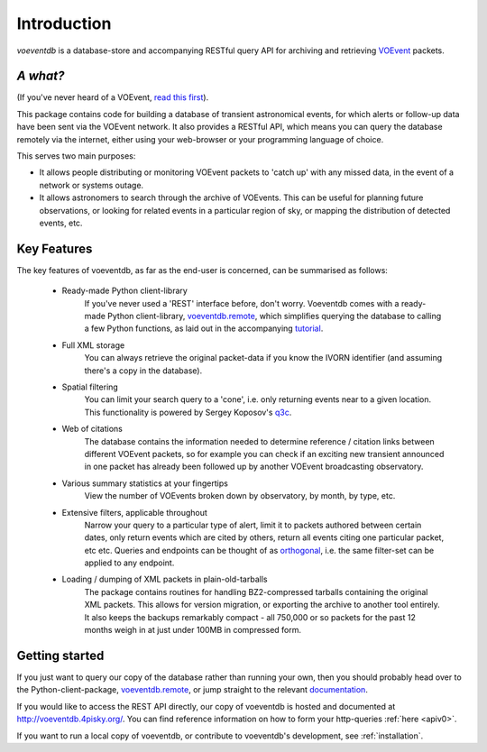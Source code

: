 Introduction
=============

*voeventdb* is a database-store and accompanying RESTful
query API for archiving and retrieving
`VOEvent <http://voevent.readthedocs.org/>`_ packets.

*A what?*
----------
(If you've never heard of a VOEvent,
`read this first <http://voevent.readthedocs.org/en/latest/intro.html>`_).

This package contains code for building a database of
transient astronomical events, for which alerts or follow-up data
have been sent via the VOEvent network. It also provides a RESTful API,
which means you can query the database remotely via the internet, either
using your web-browser or your programming language of choice.

This serves two main purposes:

- It allows people distributing or monitoring VOEvent packets to 'catch up'
  with any missed data, in the event of a network or systems outage.
- It allows astronomers to search through the archive of VOEvents. This can
  be useful for planning future observations, or looking for related events
  in a particular region of sky, or mapping the distribution of detected events,
  etc.


Key Features
-------------
The key features of voeventdb, as far as the end-user is concerned, can
be summarised as follows:

 - Ready-made Python client-library
    If you've never used a 'REST' interface before, don't worry. Voeventdb comes
    with a ready-made Python client-library,
    `voeventdb.remote <https://github.com/timstaley/voeventdb.remote>`_,
    which simplifies
    querying the database to calling a few Python functions, as laid out in the
    accompanying `tutorial <http://voeventdbremote.readthedocs.org/en/latest/>`_.
 - Full XML storage
    You can always retrieve the original packet-data if you
    know the IVORN identifier (and assuming there's a copy in the database).
 - Spatial filtering
    You can limit your search query to a 'cone', i.e.
    only returning events near to a given location. This functionality is
    powered by Sergey Koposov's `q3c <https://github.com/segasai/q3c>`_.
 - Web of citations
    The database contains the information needed to determine
    reference / citation links between different VOEvent packets, so for example
    you can check if an exciting new transient announced in one packet has
    already been followed up by another VOEvent broadcasting observatory.
 - Various summary statistics at your fingertips
    View the number of VOEvents
    broken down by observatory, by month, by type, etc.
 - Extensive filters, applicable throughout
    Narrow your query to a particular
    type of alert, limit it to packets authored between certain dates, only return
    events which are cited by others, return all events citing one particular
    packet, etc etc. Queries and endpoints can be thought of as orthogonal_,
    i.e. the same filter-set can be applied to any endpoint.
 - Loading / dumping of XML packets in plain-old-tarballs
    The package contains routines for handling BZ2-compressed tarballs containing
    the original XML packets. This allows for version migration, or exporting the
    archive to another tool entirely. It also keeps the backups remarkably
    compact - all 750,000 or so packets for the past 12 months weigh in at just
    under 100MB in compressed form.

.. _orthogonal: https://en.wikipedia.org/wiki/Orthogonality#Computer_science

.. _getting_started:

Getting started
----------------
If you just want to query our copy of the database rather than running your
own, then you should probably head over to the Python-client-package,
`voeventdb.remote <https://github.com/timstaley/voeventdb.remote>`_,
or jump straight to the relevant
`documentation <http://voeventdbremote.readthedocs.org/en/latest/>`_.

If you would like to access the REST API directly, our copy of voeventdb
is hosted and documented at http://voeventdb.4pisky.org/. You can find
reference information on how to form your http-queries :ref:`here <apiv0>`.

If you want to run a local copy of voeventdb, or contribute to voeventdb's
development, see :ref:`installation`.